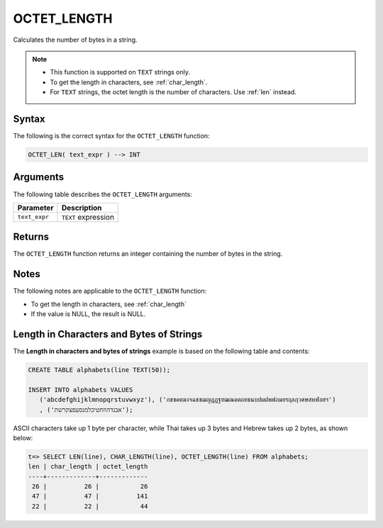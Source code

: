 .. _octet_length:

**************************
OCTET_LENGTH
**************************

Calculates the number of bytes in a string.

.. note::
   
   * This function is supported on ``TEXT`` strings only.
   
   * To get the length in characters, see :ref:`char_length`.
   
   * For ``TEXT`` strings, the octet length is the number of characters. Use :ref:`len` instead.

Syntax
==========
The following is the correct syntax for the ``OCTET_LENGTH`` function:

.. code-block:: postgres

   OCTET_LEN( text_expr ) --> INT

Arguments
============
The following table describes the ``OCTET_LENGTH`` arguments:

.. list-table:: 
   :widths: auto
   :header-rows: 1
   
   * - Parameter
     - Description
   * - ``text_expr``
     - ``TEXT`` expression

Returns
============
The ``OCTET_LENGTH`` function returns an integer containing the number of bytes in the string.

Notes
=======
The following notes are applicable to the ``OCTET_LENGTH`` function:

* To get the length in characters, see :ref:`char_length`

* If the value is NULL, the result is NULL.

Length in Characters and Bytes of Strings
===========
The **Length in characters and bytes of strings** example is based on the following table and contents:

.. code-block:: postgres
   
   CREATE TABLE alphabets(line TEXT(50));
   
   INSERT INTO alphabets VALUES 
      ('abcdefghijklmnopqrstuvwxyz'), ('กขฃคฅฆงจฉชซฌญฎฏฐฑฒณดตถทธนบปผฝพฟภมยรฤลฦวศษสหฬอฮฯ')
      , ('אבגדהוזחטיכלמנסעפצקרשת');

ASCII characters take up 1 byte per character, while Thai takes up 3 bytes and Hebrew takes up 2 bytes, as shown below:

.. code-block:: psql

   t=> SELECT LEN(line), CHAR_LENGTH(line), OCTET_LENGTH(line) FROM alphabets;
   len | char_length | octet_length
   ----+-------------+-------------
    26 |          26 |           26
    47 |          47 |          141
    22 |          22 |           44
